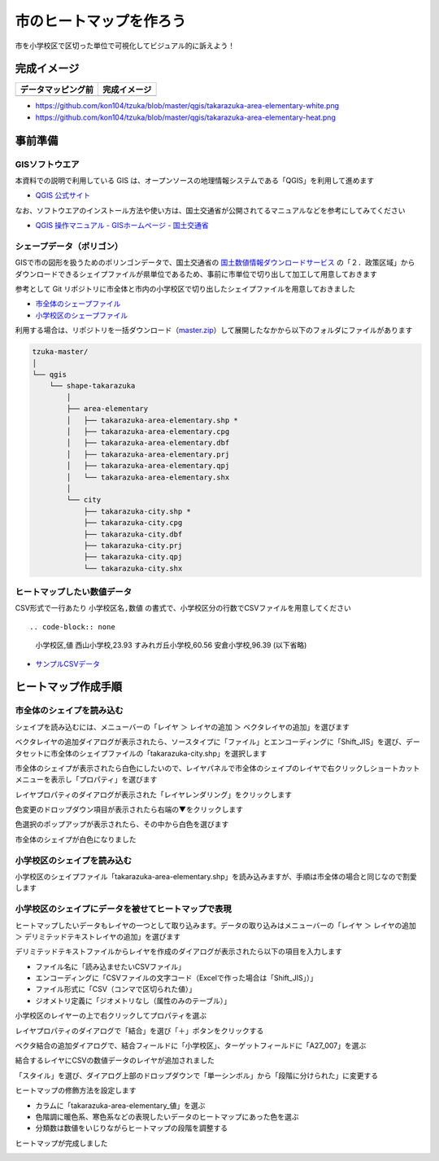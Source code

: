 











===================================
市のヒートマップを作ろう
===================================

市を小学校区で区切った単位で可視化してビジュアル的に訴えよう！

完成イメージ
============

==========================================================================================================   ============
データマッピング前                                                                                           完成イメージ
==========================================================================================================   ============
.. image:: https://raw.githubusercontent.com/kon104/tzuka/master/qgis/takarazuka-area-elementary-white.png   .. image:: https://raw.githubusercontent.com/kon104/tzuka/master/qgis/takarazuka-area-elementary-heat.png
==========================================================================================================   ============

- https://github.com/kon104/tzuka/blob/master/qgis/takarazuka-area-elementary-white.png
- https://github.com/kon104/tzuka/blob/master/qgis/takarazuka-area-elementary-heat.png

事前準備
========

GISソフトウエア
---------------

本資料での説明で利用している GIS は、オープンソースの地理情報システムである「QGIS」を利用して進めます

- `QGIS 公式サイト <https://qgis.org/ja/site/>`_

なお、ソフトウエアのインストール方法や使い方は、国土交通省が公開されてるマニュアルなどを参考にしてみてください

- `QGIS 操作マニュアル - GISホームページ - 国土交通省 <http://nlftp.mlit.go.jp/ksj/other/manual.pdf>`_

シェープデータ（ポリゴン）
--------------------------

GISで市の図形を扱うためのポリンゴンデータで、国土交通省の `国土数値情報ダウンロードサービス <http://nlftp.mlit.go.jp/ksj/>`_ の「２．政策区域」からダウンロードできるシェイプファイルが県単位であるため、事前に市単位で切り出して加工して用意しておきます

参考として Git リポジトリに市全体と市内の小学校区で切り出したシェイプファイルを用意しておきました

- `市全体のシェープファイル <https://github.com/kon104/tzuka/tree/master/qgis/shape-takarazuka/city>`_
- `小学校区のシェープファイル <https://github.com/kon104/tzuka/tree/master/qgis/shape-takarazuka/area-elementary>`_

利用する場合は、リポジトリを一括ダウンロード（`master.zip <https://github.com/kon104/tzuka/archive/master.zip>`_）して展開したなかから以下のフォルダにファイルがあります

.. code-block:: none

  tzuka-master/
  │
  └── qgis
      └── shape-takarazuka
          │
          ├── area-elementary
          │   ├── takarazuka-area-elementary.shp *
          │   ├── takarazuka-area-elementary.cpg
          │   ├── takarazuka-area-elementary.dbf
          │   ├── takarazuka-area-elementary.prj
          │   ├── takarazuka-area-elementary.qpj
          │   └── takarazuka-area-elementary.shx
          │
          └── city
              ├── takarazuka-city.shp *
              ├── takarazuka-city.cpg
              ├── takarazuka-city.dbf
              ├── takarazuka-city.prj
              ├── takarazuka-city.qpj
              └── takarazuka-city.shx

ヒートマップしたい数値データ
----------------------------

CSV形式で一行あたり ``小学校区名,数値`` の書式で、小学校区分の行数でCSVファイルを用意してください ::

.. code-block:: none

  小学校区,値
  西山小学校,23.93
  すみれガ丘小学校,60.56
  安倉小学校,96.39
  (以下省略)

- `サンプルCSVデータ <https://raw.githubusercontent.com/kon104/tzuka/master/qgis/takarazuka-area-elementary.csv>`_



ヒートマップ作成手順
======================

市全体のシェイプを読み込む
--------------------------

シェイプを読み込むには、メニューバーの「レイヤ ＞ レイヤの追加 ＞ ベクタレイヤの追加」を選びます

.. image:: ./image/qgis-heatmap/qgis-add_vectorlayer.png

ベクタレイヤの追加ダイアログが表示されたら、ソースタイプに「ファイル」とエンコーディングに「Shift_JIS」を選び、データセットに市全体のシェイプファイルの「takarazuka-city.shp」を選択します

.. image:: ./image/qgis-heatmap/dialog-vector_layer.png

市全体のシェイプが表示されたら白色にしたいので、レイヤパネルで市全体のシェイプのレイヤで右クリックしショートカットメニューを表示し「プロパティ」を選びます

.. image:: ./image/qgis-heatmap/qgis-popmenu_layersprop.png

レイヤプロパティのダイアログが表示された「レイヤレンダリング」をクリックします

.. image:: ./image/qgis-heatmap/layer_prop-style.png

色変更のドロップダウン項目が表示されたら右端の▼をクリックします

.. image:: ./image/qgis-heatmap/layer_prop-style_click_layer_rendering.png

色選択のポップアップが表示されたら、その中から白色を選びます

.. image:: ./image/qgis-heatmap/layer_prop-chnge_color.png

市全体のシェイプが白色になりました

.. image:: ./image/qgis-heatmap/qgis-load_city.png

小学校区のシェイプを読み込む
----------------------------

小学校区のシェイプファイル「takarazuka-area-elementary.shp」を読み込みますが、手順は市全体の場合と同じなので割愛します

.. image:: ./image/qgis-heatmap/qgis-load_elementary.png

小学校区のシェイプにデータを被せてヒートマップで表現
----------------------------------------------------

ヒートマップしたいデータもレイヤの一つとして取り込みます。データの取り込みはメニューバーの「レイヤ ＞ レイヤの追加 ＞ デリミテッドテキストレイヤの追加」を選びます

.. image:: ./image/qgis-heatmap/qgis-menu-add_delimitedlayer.png

デリミテッドテキストファイルからレイヤを作成のダイアログが表示されたら以下の項目を入力します

- ファイル名に「読み込ませたいCSVファイル」
- エンコーディングに「CSVファイルの文字コード（Excelで作った場合は「Shift_JIS」）」
- ファイル形式に「CSV（コンマで区切られた値）」
- ジオメトリ定義に「ジオメトリなし（属性のみのテーブル）」

.. image:: ./image/qgis-heatmap/dialog-add_delimitedlayer.png

小学校区のレイヤーの上で右クリックしてプロパティを選ぶ

.. image:: ./image/qgis-heatmap/qgis-popmenu_layersprop-elem.png

レイヤプロパティのダイアログで「結合」を選び「＋」ボタンをクリックする

.. image:: ./image/qgis-heatmap/layer_prop-merge_before.png

ベクタ結合の追加ダイアログで、結合フィールドに「小学校区」、ターゲットフィールドに「A27_007」を選ぶ

.. image:: ./image/qgis-heatmap/dialog-add_merge_vector.png

結合するレイヤにCSVの数値データのレイヤが追加されました

.. image:: ./image/qgis-heatmap/layer_prop-merge_after.png

「スタイル」を選び、ダイアログ上部のドロップダウンで「単一シンボル」から「段階に分けられた」に変更する

.. image:: ./image/qgis-heatmap/layer_prop-style_change_symbol.png

ヒートマップの修飾方法を設定します

- カラムに「takarazuka-area-elementary_値」を選ぶ
- 色階調に暖色系、寒色系などの表現したいデータのヒートマップにあった色を選ぶ
- 分類数は数値をいじりながらヒートマップの段階を調整する

.. image:: ./image/qgis-heatmap/layer_prop-style_dankai.png

ヒートマップが完成しました

.. image:: ./image/qgis-heatmap/qgis-completion.png

